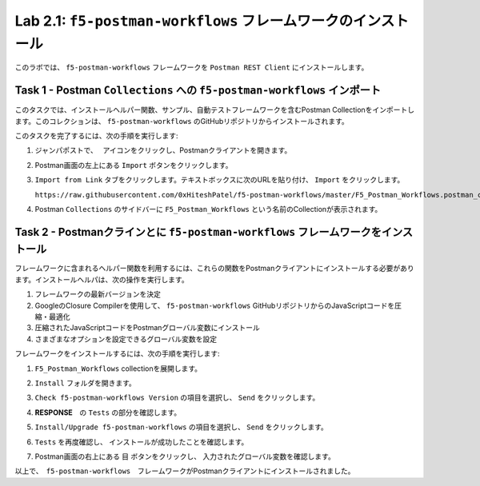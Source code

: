 .. |labmodule| replace:: 2
.. |labnum| replace:: 1
.. |labdot| replace:: |labmodule|\ .\ |labnum|
.. |labund| replace:: |labmodule|\ _\ |labnum|
.. |labname| replace:: Lab\ |labdot|
.. |labnameund| replace:: Lab\ |labund|

Lab |labmodule|\.\ |labnum|\: ``f5-postman-workflows`` フレームワークのインストール
------------------------------------------------------------------------

このラボでは、 ``f5-postman-workflows`` フレームワークを ``Postman REST Client`` にインストールします。

Task 1 - Postman  ``Collections`` への ``f5-postman-workflows`` インポート
^^^^^^^^^^^^^^^^^^^^^^^^^^^^^^^^^^^^^^^^^^^^^^^^^^^^^^^^^^^

このタスクでは、インストールヘルパー関数、サンプル、自動テストフレームワークを含むPostman Collectionをインポートします。このコレクションは、 ``f5-postman-workflows`` のGitHubリポジトリからインストールされます。

このタスクを完了するには、次の手順を実行します:

#. ジャンパポストで、　|image8| アイコンをクリックし、Postmanクライアントを開きます。
#. Postman画面の左上にある ``Import`` ボタンをクリックします。
#. ``Import from Link`` タブをクリックします。テキストボックスに次のURLを貼り付け、 ``Import`` をクリックします。

   ``https://raw.githubusercontent.com/0xHiteshPatel/f5-postman-workflows/master/F5_Postman_Workflows.postman_collection.json``

#. Postman  ``Collections`` のサイドバーに ``F5_Postman_Workflows`` という名前のCollectionが表示されます。

Task 2 - Postmanクラインとに ``f5-postman-workflows`` フレームワークをインストール
^^^^^^^^^^^^^^^^^^^^^^^^^^^^^^^^^^^^^^^^^^^^^^^^^^^^^^^^^^^^^^

フレームワークに含まれるヘルパー関数を利用するには、これらの関数をPostmanクライアントにインストールする必要があります。インストールヘルパは、次の操作を実行します。

#. フレームワークの最新バージョンを決定
#. GoogleのClosure Compilerを使用して、 ``f5-postman-workflows`` GitHubリポジトリからのJavaScriptコードを圧縮・最適化
#. 圧縮されたJavaScriptコードをPostmanグローバル変数にインストール
#. さまざまなオプションを設定できるグローバル変数を設定

フレームワークをインストールするには、次の手順を実行します:

#. ``F5_Postman_Workflows`` collectionを展開します。
#. ``Install`` フォルダを開きます。
#. ``Check f5-postman-workflows Version`` の項目を選択し、 ``Send`` をクリックします。
#. **RESPONSE**　の ``Tests`` の部分を確認します。

   |image79|

#. ``Install/Upgrade f5-postman-workflows`` の項目を選択し、 ``Send`` をクリックします。
#. ``Tests`` を再度確認し、 インストールが成功したことを確認します。

   |image80|

#. Postman画面の右上にある ``目`` ボタンをクリックし、 入力されたグローバル変数を確認します。

   |image81|

以上で、　``f5-postman-workflows``　フレームワークがPostmanクライアントにインストールされました。

.. |image8| image:: /_static/image008.png
   :width: 0.46171in
   :height: 0.43269in

.. |image79| image:: /_static/image079.png
   :scale: 100%

.. |image80| image:: /_static/image080.png
   :scale: 100%

.. |image81| image:: /_static/image081.png
   :scale: 100%
